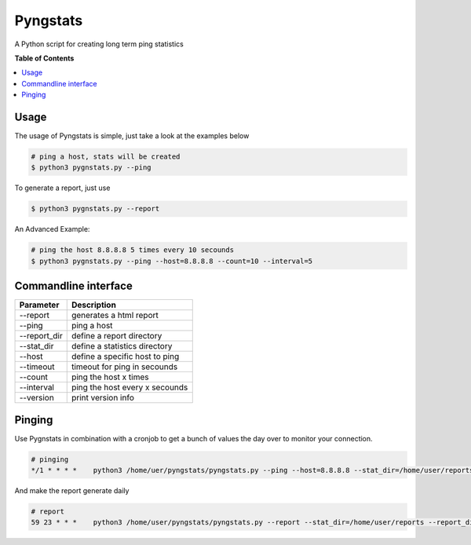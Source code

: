 =========
Pyngstats
=========

A Python script for creating long term ping statistics

**Table of Contents**

.. contents::
    :local:
    :depth: 1
    :backlinks: none

Usage
=====
The usage of Pyngstats is simple, just take a look at the examples below

.. code-block:: bash

    # ping a host, stats will be created
    $ python3 pygnstats.py --ping
    
To generate a report, just use

.. code-block:: bash
    
    $ python3 pygnstats.py --report
    
An Advanced Example:

.. code-block:: bash

    # ping the host 8.8.8.8 5 times every 10 secounds
    $ python3 pygnstats.py --ping --host=8.8.8.8 --count=10 --interval=5
    
Commandline interface
=====================

+-----------------------+-----------------------------------------------------+
| Parameter             | Description                                         |
+=======================+=====================================================+
| --report              | generates a html report                             |
+-----------------------+-----------------------------------------------------+
| --ping                | ping a host                                         |
+-----------------------+-----------------------------------------------------+
| --report_dir          | define a report directory                           |
+-----------------------+-----------------------------------------------------+
| --stat_dir            | define a statistics directory                       |
+-----------------------+-----------------------------------------------------+
| --host                | define a specific host to ping                      |
+-----------------------+-----------------------------------------------------+
| --timeout             | timeout for ping in secounds                        |
+-----------------------+-----------------------------------------------------+
| --count               | ping the host x times                               |
+-----------------------+-----------------------------------------------------+
| --interval            | ping the host every x secounds                      |
+-----------------------+-----------------------------------------------------+
| --version             | print version info                                  |
+-----------------------+-----------------------------------------------------+

.. image:: https://raw.github.com/derwilly/pyngstats/master/screenshots/daily.png
    :alt: Pyngstats Daily
    :align: center
  
Pinging
=======
Use Pygnstats in combination with a cronjob to get a bunch of values the day over to monitor your connection.

.. code-block:: bash

    # pinging
    */1 * * * *    python3 /home/uer/pyngstats/pyngstats.py --ping --host=8.8.8.8 --stat_dir=/home/user/reports > /home/user/pyngstats/ping.log

And make the report generate daily

.. code-block:: bash

    # report
    59 23 * * *    python3 /home/user/pyngstats/pyngstats.py --report --stat_dir=/home/user/reports --report_dir=/var/www/report > /home/user/pygnstats/ping.log

.. image:: https://raw.github.com/derwilly/pyngstats/master/screenshots/overview.png
    :alt: Pyngstats Overview
    :align: center

